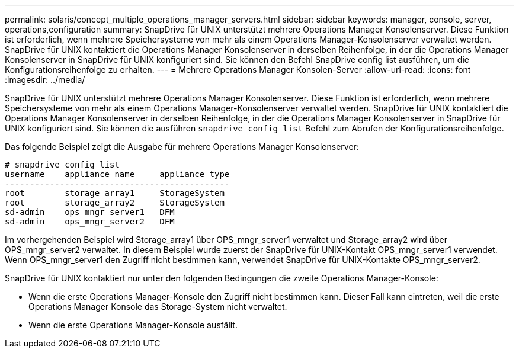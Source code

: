 ---
permalink: solaris/concept_multiple_operations_manager_servers.html 
sidebar: sidebar 
keywords: manager, console, server, operations,configuration 
summary: SnapDrive für UNIX unterstützt mehrere Operations Manager Konsolenserver. Diese Funktion ist erforderlich, wenn mehrere Speichersysteme von mehr als einem Operations Manager-Konsolenserver verwaltet werden. SnapDrive für UNIX kontaktiert die Operations Manager Konsolenserver in derselben Reihenfolge, in der die Operations Manager Konsolenserver in SnapDrive für UNIX konfiguriert sind. Sie können den Befehl SnapDrive config list ausführen, um die Konfigurationsreihenfolge zu erhalten. 
---
= Mehrere Operations Manager Konsolen-Server
:allow-uri-read: 
:icons: font
:imagesdir: ../media/


[role="lead"]
SnapDrive für UNIX unterstützt mehrere Operations Manager Konsolenserver. Diese Funktion ist erforderlich, wenn mehrere Speichersysteme von mehr als einem Operations Manager-Konsolenserver verwaltet werden. SnapDrive für UNIX kontaktiert die Operations Manager Konsolenserver in derselben Reihenfolge, in der die Operations Manager Konsolenserver in SnapDrive für UNIX konfiguriert sind. Sie können die ausführen `snapdrive config list` Befehl zum Abrufen der Konfigurationsreihenfolge.

Das folgende Beispiel zeigt die Ausgabe für mehrere Operations Manager Konsolenserver:

[listing]
----
# snapdrive config list
username    appliance name     appliance type
---------------------------------------------
root        storage_array1     StorageSystem
root        storage_array2     StorageSystem
sd-admin    ops_mngr_server1   DFM
sd-admin    ops_mngr_server2   DFM
----
Im vorhergehenden Beispiel wird Storage_array1 über OPS_mngr_server1 verwaltet und Storage_array2 wird über OPS_mngr_server2 verwaltet. In diesem Beispiel wurde zuerst der SnapDrive für UNIX-Kontakt OPS_mngr_server1 verwendet. Wenn OPS_mngr_server1 den Zugriff nicht bestimmen kann, verwendet SnapDrive für UNIX-Kontakte OPS_mngr_server2.

SnapDrive für UNIX kontaktiert nur unter den folgenden Bedingungen die zweite Operations Manager-Konsole:

* Wenn die erste Operations Manager-Konsole den Zugriff nicht bestimmen kann. Dieser Fall kann eintreten, weil die erste Operations Manager Konsole das Storage-System nicht verwaltet.
* Wenn die erste Operations Manager-Konsole ausfällt.

